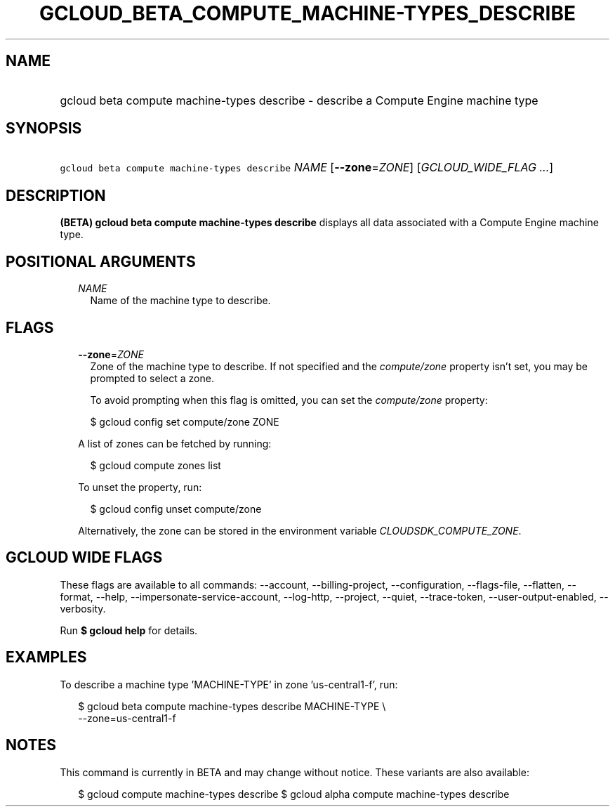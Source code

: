 
.TH "GCLOUD_BETA_COMPUTE_MACHINE\-TYPES_DESCRIBE" 1



.SH "NAME"
.HP
gcloud beta compute machine\-types describe \- describe a Compute Engine machine type



.SH "SYNOPSIS"
.HP
\f5gcloud beta compute machine\-types describe\fR \fINAME\fR [\fB\-\-zone\fR=\fIZONE\fR] [\fIGCLOUD_WIDE_FLAG\ ...\fR]



.SH "DESCRIPTION"

\fB(BETA)\fR \fBgcloud beta compute machine\-types describe\fR displays all data
associated with a Compute Engine machine type.



.SH "POSITIONAL ARGUMENTS"

.RS 2m
.TP 2m
\fINAME\fR
Name of the machine type to describe.


.RE
.sp

.SH "FLAGS"

.RS 2m
.TP 2m
\fB\-\-zone\fR=\fIZONE\fR
Zone of the machine type to describe. If not specified and the
\f5\fIcompute/zone\fR\fR property isn't set, you may be prompted to select a
zone.

To avoid prompting when this flag is omitted, you can set the
\f5\fIcompute/zone\fR\fR property:

.RS 2m
$ gcloud config set compute/zone ZONE
.RE

A list of zones can be fetched by running:

.RS 2m
$ gcloud compute zones list
.RE

To unset the property, run:

.RS 2m
$ gcloud config unset compute/zone
.RE

Alternatively, the zone can be stored in the environment variable
\f5\fICLOUDSDK_COMPUTE_ZONE\fR\fR.


.RE
.sp

.SH "GCLOUD WIDE FLAGS"

These flags are available to all commands: \-\-account, \-\-billing\-project,
\-\-configuration, \-\-flags\-file, \-\-flatten, \-\-format, \-\-help,
\-\-impersonate\-service\-account, \-\-log\-http, \-\-project, \-\-quiet,
\-\-trace\-token, \-\-user\-output\-enabled, \-\-verbosity.

Run \fB$ gcloud help\fR for details.



.SH "EXAMPLES"

To describe a machine type 'MACHINE\-TYPE' in zone 'us\-central1\-f', run:

.RS 2m
$ gcloud beta compute machine\-types describe MACHINE\-TYPE \e
    \-\-zone=us\-central1\-f
.RE



.SH "NOTES"

This command is currently in BETA and may change without notice. These variants
are also available:

.RS 2m
$ gcloud compute machine\-types describe
$ gcloud alpha compute machine\-types describe
.RE

